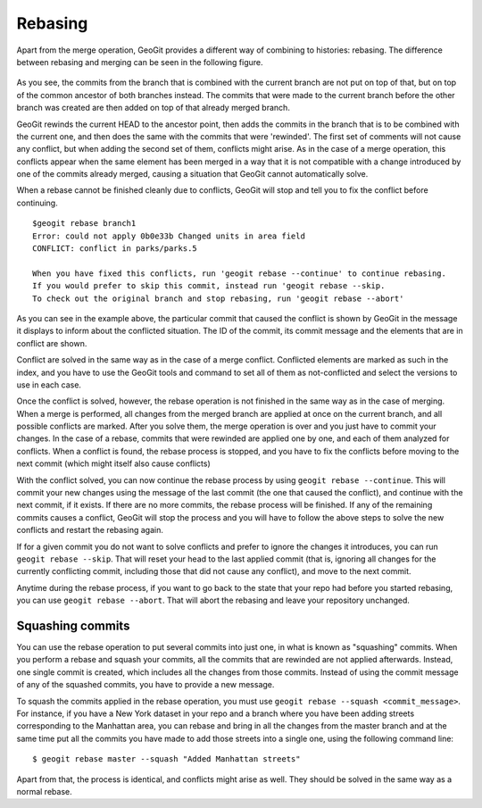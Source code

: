 Rebasing
=========

Apart from the merge operation, GeoGit provides a different way of combining to histories: rebasing. The difference between rebasing and  merging can be seen in the following figure.

.. figure:: rebasevsmerge.png


As you see, the commits from the branch that is combined with the current branch are not put on top of that, but on top of the common ancestor of both branches instead. The commits that were made to the current branch before the other branch was created are then added on top of that already merged branch.

GeoGit rewinds the current HEAD to the ancestor point, then adds the commits in the branch that is to be combined with the current one, and then does the same with the commits that were 'rewinded'. The first set of comments will not cause any conflict, but when adding the second set of them, conflicts might arise. As in the case of a merge operation, this conflicts appear when the same element has been merged in a way that it is not compatible with a change introduced by one of the commits already merged, causing a situation that GeoGit cannot automatically solve.

When a rebase cannot be finished cleanly due to conflicts, GeoGit will stop and tell you to fix the conflict before continuing. 


::

	$geogit rebase branch1
	Error: could not apply 0b0e33b Changed units in area field 
	CONFLICT: conflict in parks/parks.5

	When you have fixed this conflicts, run 'geogit rebase --continue' to continue rebasing.
	If you would prefer to skip this commit, instead run 'geogit rebase --skip.
	To check out the original branch and stop rebasing, run 'geogit rebase --abort'


As you can see in the example above, the particular commit that caused the conflict is shown by GeoGit in the message it displays to inform about the conflicted situation. The ID of the commit, its commit message and the elements that are in conflict are shown.

Conflict are solved in the same way as in the case of a merge conflict. Conflicted elements are marked as such in the index, and you have to use the GeoGit tools and command to set all of them as not-conflicted and select the versions to use in each case.

Once the conflict is solved, however, the rebase operation is not finished in the same way as in the case of merging. When a merge is performed, all changes from the merged branch are applied at once on the current branch, and all possible conflicts are marked. After you solve them, the merge operation is over and you just have to commit your changes. In the case of a rebase, commits that were rewinded are applied one by one, and each of them analyzed for conflicts. When a conflict is found, the rebase process is stopped, and you have to fix the conflicts before moving to the next commit (which might itself also cause conflicts)

With the conflict solved, you can now continue the rebase process by using ``geogit rebase --continue``. This will commit your new changes using the message of the last commit (the one that caused the conflict), and continue with the next commit, if it exists. If there are no more commits, the rebase process will be finished. If any of the remaining commits causes a conflict, GeoGit will stop the process and you will have to follow the above steps to solve the new conflicts and restart the rebasing again.

If for a given commit you do not want to solve conflicts and prefer to ignore the changes it introduces, you can run ``geogit rebase --skip``. That will reset your head to the last applied commit (that is, ignoring all changes for the currently conflicting commit, including those that did not cause any conflict), and move to the next commit.

Anytime during the rebase process, if you want to go back to the state that your repo had before you started rebasing, you can use ``geogit rebase --abort``. That will abort the rebasing and leave your repository unchanged.


Squashing commits
-------------------

You can use the rebase operation to put several commits into just one, in what is known as "squashing" commits. When you perform a rebase and squash your commits, all the commits that are rewinded are not applied afterwards. Instead, one single commit is created, which includes all the changes from those commits. Instead of using the commit message of any of the squashed commits, you have to provide a new message.

To squash the commits applied in the rebase operation, you must use ``geogit rebase --squash <commit_message>``. For instance, if you have a New York dataset in your repo and a branch where you have been adding streets corresponding to the Manhattan area, you can rebase and bring in all the changes from the master branch and at the same time put all the commits you have made to add those streets into a single one, using the following command line:

::

	$ geogit rebase master --squash "Added Manhattan streets"

Apart from that, the process is identical, and conflicts might arise as well. They should be solved in the same way as a normal rebase.



